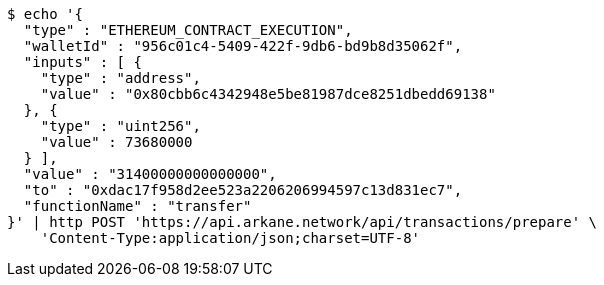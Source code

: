 [source,bash]
----
$ echo '{
  "type" : "ETHEREUM_CONTRACT_EXECUTION",
  "walletId" : "956c01c4-5409-422f-9db6-bd9b8d35062f",
  "inputs" : [ {
    "type" : "address",
    "value" : "0x80cbb6c4342948e5be81987dce8251dbedd69138"
  }, {
    "type" : "uint256",
    "value" : 73680000
  } ],
  "value" : "31400000000000000",
  "to" : "0xdac17f958d2ee523a2206206994597c13d831ec7",
  "functionName" : "transfer"
}' | http POST 'https://api.arkane.network/api/transactions/prepare' \
    'Content-Type:application/json;charset=UTF-8'
----